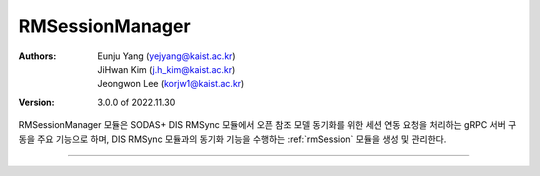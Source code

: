 .. _rmSessionManager:

RMSessionManager
======================================

:Authors:
    | Eunju Yang (yejyang@kaist.ac.kr)
    | JiHwan Kim (j.h_kim@kaist.ac.kr)
    | Jeongwon Lee (korjw1@kaist.ac.kr)
:Version: 3.0.0 of 2022.11.30

RMSessionManager 모듈은 SODAS+ DIS RMSync 모듈에서 오픈 참조 모델 동기화를 위한 세션 연동 요청을 처리하는 gRPC 서버 구동을 주요 기능으로 하며,
DIS RMSync 모듈과의 동기화 기능을 수행하는 :ref:`rmSession` 모듈을 생성 및 관리한다.

===============================================

.. js:autoclass:: RMSessionManager
   :members:
   :private-members:
